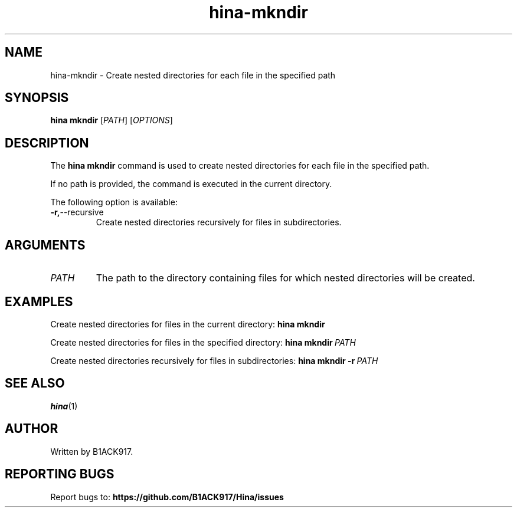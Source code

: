 .TH hina-mkndir 1 "November 2023" "hina-mkndir Manual"

.SH NAME
hina-mkndir \- Create nested directories for each file in the specified path

.SH SYNOPSIS
.B hina mkndir
[\fIPATH\fR]
[\fIOPTIONS\fR]

.SH DESCRIPTION
The \fBhina mkndir\fR command is used to create nested directories for each file in the specified path.

.PP
If no path is provided, the command is executed in the current directory.

.PP
The following option is available:

.TP
.BR \-r, \-\-recursive
Create nested directories recursively for files in subdirectories.

.SH ARGUMENTS
.TP
.BR \fIPATH\fR
The path to the directory containing files for which nested directories will be created.

.SH EXAMPLES
Create nested directories for files in the current directory:
.BR hina\ mkndir

Create nested directories for files in the specified directory:
.BR hina\ mkndir\ \fIPATH\fR

Create nested directories recursively for files in subdirectories:
.BR hina\ mkndir\ \-r\ \fIPATH\fR

.SH SEE ALSO
.BR hina (1)

.SH AUTHOR
Written by B1ACK917.

.SH REPORTING BUGS
Report bugs to:
.BR https://github.com/B1ACK917/Hina/issues
